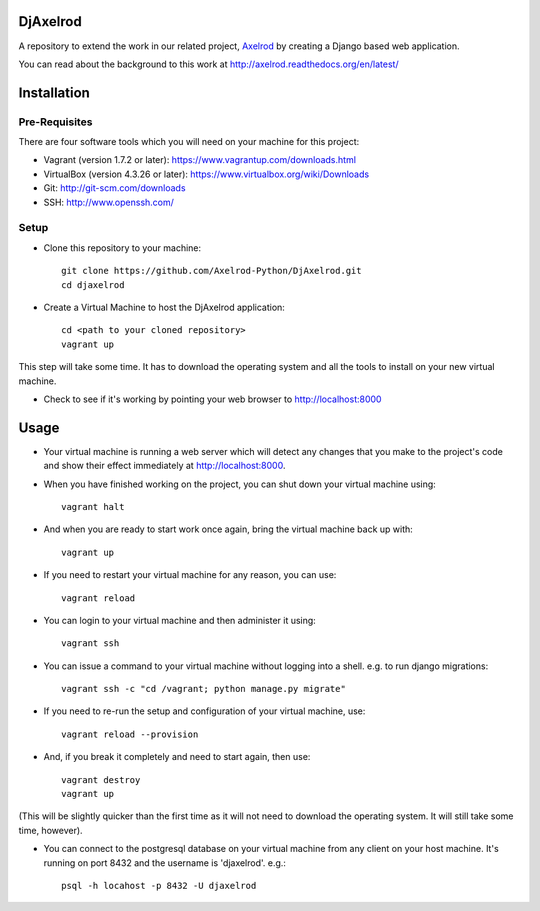 .. image:: https://badge.waffle.io/Axelrod-Python/DjAxelrod.svg?label=ready&title=Ready
    :target: https://waffle.io/Axelrod-Python/DjAxelrod

.. image:: https://badges.gitter.im/Join%20Chat.svg
   :alt: Join the chat at https://gitter.im/Axelrod-Python/DjAxelrod
   :target: https://gitter.im/Axelrod-Python/DjAxelrod?utm_source=badge&utm_medium=badge&utm_campaign=pr-badge&utm_content=badge

DjAxelrod
=========

A repository to extend the work in our related project, `Axelrod <https://github.com/Axelrod-Python/Axelrod>`_ by creating a Django based web application.

You can read about the background to this work at http://axelrod.readthedocs.org/en/latest/

Installation
============

Pre-Requisites
--------------
There are four software tools which you will need on your machine for this project:

* Vagrant (version 1.7.2 or later): https://www.vagrantup.com/downloads.html

* VirtualBox (version 4.3.26 or later): https://www.virtualbox.org/wiki/Downloads

* Git: http://git-scm.com/downloads

* SSH: http://www.openssh.com/

Setup
-----

* Clone this repository to your machine::

    git clone https://github.com/Axelrod-Python/DjAxelrod.git
    cd djaxelrod

* Create a Virtual Machine to host the DjAxelrod application::

    cd <path to your cloned repository>
    vagrant up

This step will take some time. It has to download the operating system and all the tools to install on your new virtual machine.

* Check to see if it's working by pointing your web browser to http://localhost:8000

Usage
=====

* Your virtual machine is running a web server which will detect any changes that you make to the project's code and show their effect immediately at http://localhost:8000.

* When you have finished working on the project, you can shut down your virtual machine using::

    vagrant halt

* And when you are ready to start work once again, bring the virtual machine back up with::

    vagrant up

* If you need to restart your virtual machine for any reason, you can use::

    vagrant reload

* You can login to your virtual machine and then administer it using::

    vagrant ssh

* You can issue a command to your virtual machine without logging into a shell. e.g. to run django migrations::

    vagrant ssh -c "cd /vagrant; python manage.py migrate"

* If you need to re-run the setup and configuration of your virtual machine, use::

    vagrant reload --provision

* And, if you break it completely and need to start again, then use::

    vagrant destroy
    vagrant up


(This will be slightly quicker than the first time as it will not need to download the operating system. It will still take some time, however).

* You can connect to the postgresql database on your virtual machine from any client on your host machine. It's running on port 8432 and the username is 'djaxelrod'. e.g.::

    psql -h locahost -p 8432 -U djaxelrod
